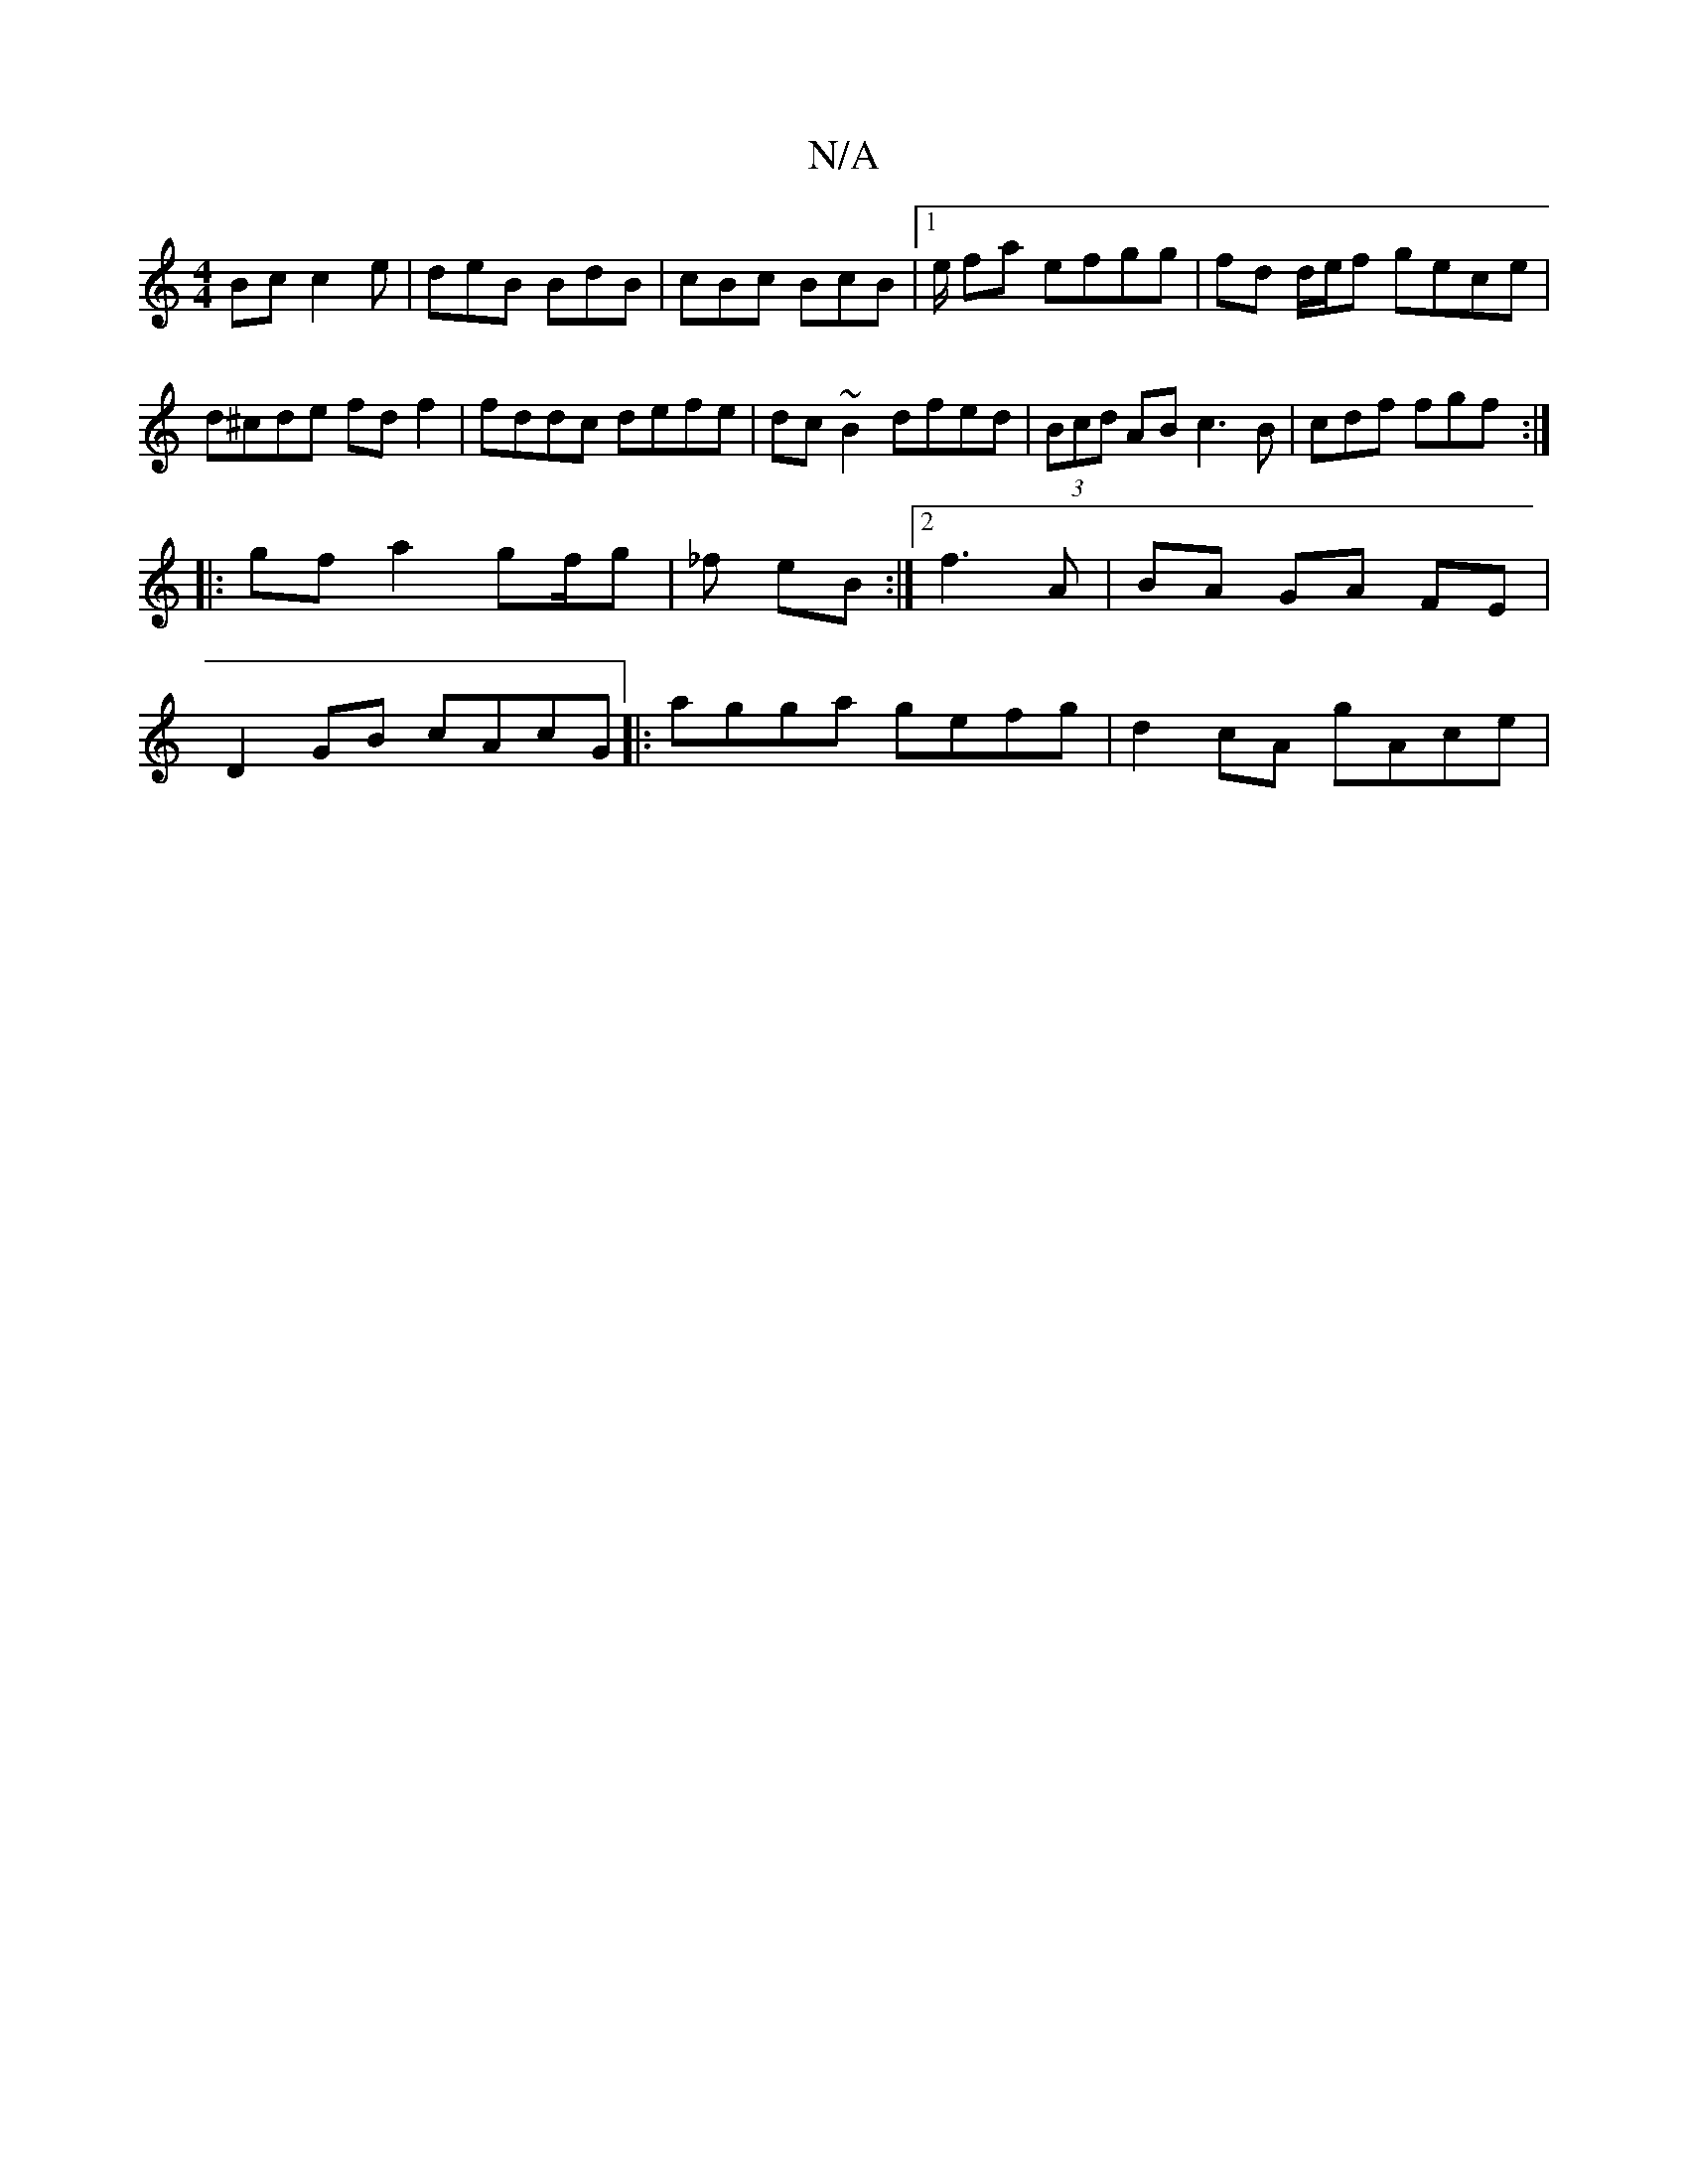 X:1
T:N/A
M:4/4
R:N/A
K:Cmajor
Bc c2e | deB BdB | cBc BcB |1 e/ fa efgg|fd d/e/f gece |d^cde fdf2 | fddc defe | dc~B2 dfed | (3Bcd AB c3 B | cdf fgf :|
|:gf a2 gf/g | _f eB :|2 f3A|BA GA FE |
D2 GB cAcG |: agga gefg | d2 cA gAce | 